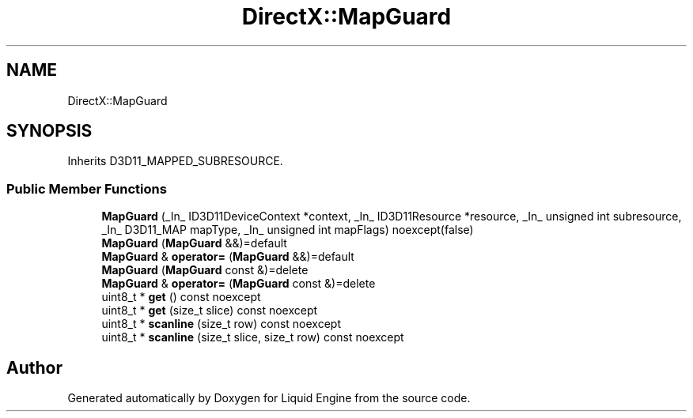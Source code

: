 .TH "DirectX::MapGuard" 3 "Fri Aug 11 2023" "Liquid Engine" \" -*- nroff -*-
.ad l
.nh
.SH NAME
DirectX::MapGuard
.SH SYNOPSIS
.br
.PP
.PP
Inherits D3D11_MAPPED_SUBRESOURCE\&.
.SS "Public Member Functions"

.in +1c
.ti -1c
.RI "\fBMapGuard\fP (_In_ ID3D11DeviceContext *context, _In_ ID3D11Resource *resource, _In_ unsigned int subresource, _In_ D3D11_MAP mapType, _In_ unsigned int mapFlags) noexcept(false)"
.br
.ti -1c
.RI "\fBMapGuard\fP (\fBMapGuard\fP &&)=default"
.br
.ti -1c
.RI "\fBMapGuard\fP & \fBoperator=\fP (\fBMapGuard\fP &&)=default"
.br
.ti -1c
.RI "\fBMapGuard\fP (\fBMapGuard\fP const &)=delete"
.br
.ti -1c
.RI "\fBMapGuard\fP & \fBoperator=\fP (\fBMapGuard\fP const &)=delete"
.br
.ti -1c
.RI "uint8_t * \fBget\fP () const noexcept"
.br
.ti -1c
.RI "uint8_t * \fBget\fP (size_t slice) const noexcept"
.br
.ti -1c
.RI "uint8_t * \fBscanline\fP (size_t row) const noexcept"
.br
.ti -1c
.RI "uint8_t * \fBscanline\fP (size_t slice, size_t row) const noexcept"
.br
.in -1c

.SH "Author"
.PP 
Generated automatically by Doxygen for Liquid Engine from the source code\&.
